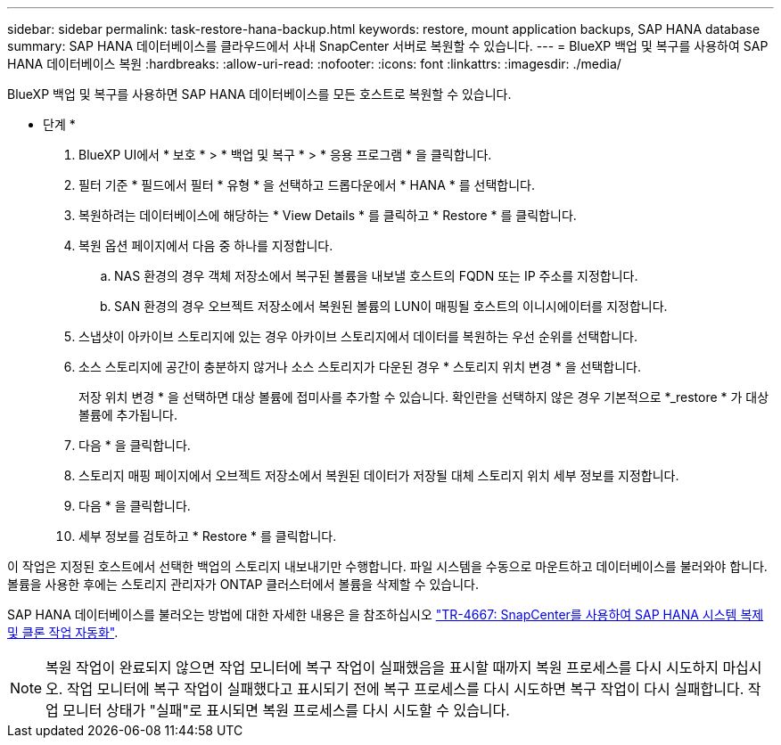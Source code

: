 ---
sidebar: sidebar 
permalink: task-restore-hana-backup.html 
keywords: restore, mount application backups, SAP HANA database 
summary: SAP HANA 데이터베이스를 클라우드에서 사내 SnapCenter 서버로 복원할 수 있습니다. 
---
= BlueXP 백업 및 복구를 사용하여 SAP HANA 데이터베이스 복원
:hardbreaks:
:allow-uri-read: 
:nofooter: 
:icons: font
:linkattrs: 
:imagesdir: ./media/


[role="lead"]
BlueXP 백업 및 복구를 사용하면 SAP HANA 데이터베이스를 모든 호스트로 복원할 수 있습니다.

* 단계 *

. BlueXP UI에서 * 보호 * > * 백업 및 복구 * > * 응용 프로그램 * 을 클릭합니다.
. 필터 기준 * 필드에서 필터 * 유형 * 을 선택하고 드롭다운에서 * HANA * 를 선택합니다.
. 복원하려는 데이터베이스에 해당하는 * View Details * 를 클릭하고 * Restore * 를 클릭합니다.
. 복원 옵션 페이지에서 다음 중 하나를 지정합니다.
+
.. NAS 환경의 경우 객체 저장소에서 복구된 볼륨을 내보낼 호스트의 FQDN 또는 IP 주소를 지정합니다.
.. SAN 환경의 경우 오브젝트 저장소에서 복원된 볼륨의 LUN이 매핑될 호스트의 이니시에이터를 지정합니다.


. 스냅샷이 아카이브 스토리지에 있는 경우 아카이브 스토리지에서 데이터를 복원하는 우선 순위를 선택합니다.
. 소스 스토리지에 공간이 충분하지 않거나 소스 스토리지가 다운된 경우 * 스토리지 위치 변경 * 을 선택합니다.
+
저장 위치 변경 * 을 선택하면 대상 볼륨에 접미사를 추가할 수 있습니다. 확인란을 선택하지 않은 경우 기본적으로 *_restore * 가 대상 볼륨에 추가됩니다.

. 다음 * 을 클릭합니다.
. 스토리지 매핑 페이지에서 오브젝트 저장소에서 복원된 데이터가 저장될 대체 스토리지 위치 세부 정보를 지정합니다.
. 다음 * 을 클릭합니다.
. 세부 정보를 검토하고 * Restore * 를 클릭합니다.


이 작업은 지정된 호스트에서 선택한 백업의 스토리지 내보내기만 수행합니다. 파일 시스템을 수동으로 마운트하고 데이터베이스를 불러와야 합니다. 볼륨을 사용한 후에는 스토리지 관리자가 ONTAP 클러스터에서 볼륨을 삭제할 수 있습니다.

SAP HANA 데이터베이스를 불러오는 방법에 대한 자세한 내용은 을 참조하십시오 https://docs.netapp.com/us-en/netapp-solutions-sap/lifecycle/sc-copy-clone-introduction.html["TR-4667: SnapCenter를 사용하여 SAP HANA 시스템 복제 및 클론 작업 자동화"^].


NOTE: 복원 작업이 완료되지 않으면 작업 모니터에 복구 작업이 실패했음을 표시할 때까지 복원 프로세스를 다시 시도하지 마십시오. 작업 모니터에 복구 작업이 실패했다고 표시되기 전에 복구 프로세스를 다시 시도하면 복구 작업이 다시 실패합니다. 작업 모니터 상태가 "실패"로 표시되면 복원 프로세스를 다시 시도할 수 있습니다.

